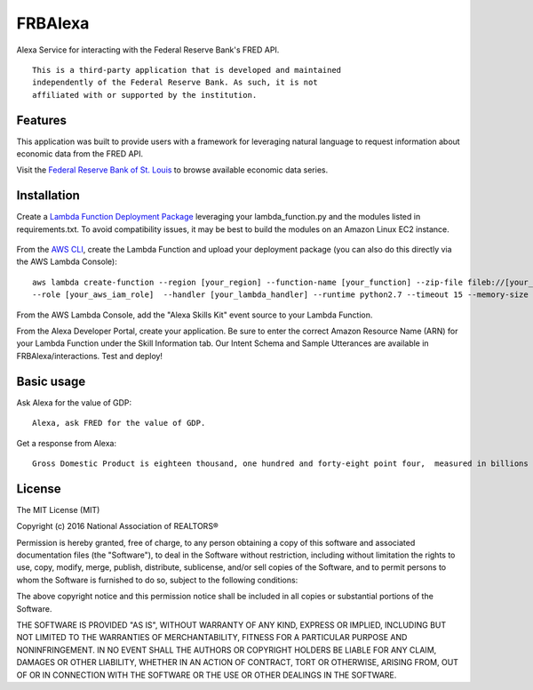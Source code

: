FRBAlexa
========
Alexa Service for interacting with the Federal Reserve Bank's
FRED API.

::

  This is a third-party application that is developed and maintained
  independently of the Federal Reserve Bank. As such, it is not
  affiliated with or supported by the institution.

Features
--------

This application was built to provide users with a framework for
leveraging natural language to request information about economic data
from the FRED API.

Visit the `Federal Reserve Bank of St. Louis`_ to browse
available economic data series.

  .. _Federal Reserve Bank of St. Louis: https://research.stlouisfed.org/fred2/

Installation
------------

Create a `Lambda Function Deployment Package`_ leveraging your lambda_function.py
and the modules listed in requirements.txt. To avoid compatibility issues,
it may be best to build the modules on an Amazon Linux EC2 instance.

  .. _Lambda Function Deployment Package: http://docs.aws.amazon.com/lambda/latest/dg/lambda-python-how-to-create-deployment-package.html

From the `AWS CLI`_, create the Lambda Function and upload your deployment package (you can also do this directly via the AWS Lambda Console):

  .. _AWS CLI: http://docs.aws.amazon.com/lambda/latest/dg/setup.html

::

      aws lambda create-function --region [your_region] --function-name [your_function] --zip-file fileb://[your_package].zip
      --role [your_aws_iam_role]  --handler [your_lambda_handler] --runtime python2.7 --timeout 15 --memory-size 512

From the AWS Lambda Console, add the "Alexa Skills Kit" event source to your Lambda Function.

From the Alexa Developer Portal, create your application. Be sure to enter the correct Amazon Resource Name
(ARN) for your Lambda Function under the Skill Information tab. Our Intent Schema and Sample Utterances are
available in FRBAlexa/interactions. Test and deploy!


Basic usage
-------------

Ask Alexa for the value of GDP:

::

    Alexa, ask FRED for the value of GDP.

Get a response from Alexa:

::

    Gross Domestic Product is eighteen thousand, one hundred and forty-eight point four,  measured in billions of dollars.



License
-------

The MIT License (MIT)

Copyright (c) 2016 National Association of REALTORS®

Permission is hereby granted, free of charge, to any person obtaining a copy
of this software and associated documentation files (the "Software"), to deal
in the Software without restriction, including without limitation the rights
to use, copy, modify, merge, publish, distribute, sublicense, and/or sell
copies of the Software, and to permit persons to whom the Software is
furnished to do so, subject to the following conditions:

The above copyright notice and this permission notice shall be included in
all copies or substantial portions of the Software.

THE SOFTWARE IS PROVIDED "AS IS", WITHOUT WARRANTY OF ANY KIND, EXPRESS OR
IMPLIED, INCLUDING BUT NOT LIMITED TO THE WARRANTIES OF MERCHANTABILITY,
FITNESS FOR A PARTICULAR PURPOSE AND NONINFRINGEMENT. IN NO EVENT SHALL THE
AUTHORS OR COPYRIGHT HOLDERS BE LIABLE FOR ANY CLAIM, DAMAGES OR OTHER
LIABILITY, WHETHER IN AN ACTION OF CONTRACT, TORT OR OTHERWISE, ARISING FROM,
OUT OF OR IN CONNECTION WITH THE SOFTWARE OR THE USE OR OTHER DEALINGS IN
THE SOFTWARE.
